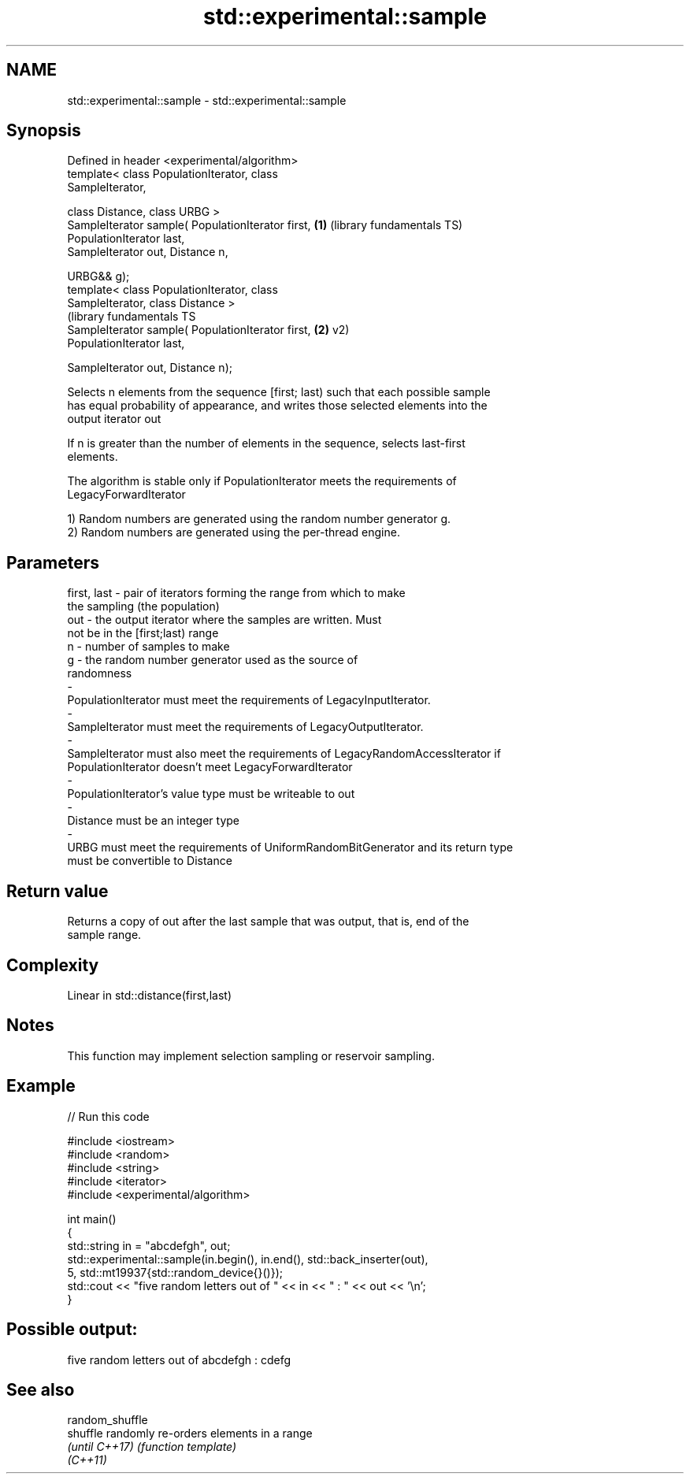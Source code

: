 .TH std::experimental::sample 3 "2022.07.31" "http://cppreference.com" "C++ Standard Libary"
.SH NAME
std::experimental::sample \- std::experimental::sample

.SH Synopsis
   Defined in header <experimental/algorithm>
   template< class PopulationIterator, class
   SampleIterator,

   class Distance, class URBG >
   SampleIterator sample( PopulationIterator first,      \fB(1)\fP (library fundamentals TS)
   PopulationIterator last,
   SampleIterator out, Distance n,

   URBG&& g);
   template< class PopulationIterator, class
   SampleIterator, class Distance >
                                                             (library fundamentals TS
   SampleIterator sample( PopulationIterator first,      \fB(2)\fP v2)
   PopulationIterator last,

   SampleIterator out, Distance n);

   Selects n elements from the sequence [first; last) such that each possible sample
   has equal probability of appearance, and writes those selected elements into the
   output iterator out

   If n is greater than the number of elements in the sequence, selects last-first
   elements.

   The algorithm is stable only if PopulationIterator meets the requirements of
   LegacyForwardIterator

   1) Random numbers are generated using the random number generator g.
   2) Random numbers are generated using the per-thread engine.

.SH Parameters

   first, last        -       pair of iterators forming the range from which to make
                              the sampling (the population)
   out                -       the output iterator where the samples are written. Must
                              not be in the [first;last) range
   n                  -       number of samples to make
   g                  -       the random number generator used as the source of
                              randomness
   -
   PopulationIterator must meet the requirements of LegacyInputIterator.
   -
   SampleIterator must meet the requirements of LegacyOutputIterator.
   -
   SampleIterator must also meet the requirements of LegacyRandomAccessIterator if
   PopulationIterator doesn't meet LegacyForwardIterator
   -
   PopulationIterator's value type must be writeable to out
   -
   Distance must be an integer type
   -
   URBG must meet the requirements of UniformRandomBitGenerator and its return type
   must be convertible to Distance

.SH Return value

   Returns a copy of out after the last sample that was output, that is, end of the
   sample range.

.SH Complexity

   Linear in std::distance(first,last)

.SH Notes

   This function may implement selection sampling or reservoir sampling.

.SH Example


// Run this code

 #include <iostream>
 #include <random>
 #include <string>
 #include <iterator>
 #include <experimental/algorithm>

 int main()
 {
     std::string in = "abcdefgh", out;
     std::experimental::sample(in.begin(), in.end(), std::back_inserter(out),
                               5, std::mt19937{std::random_device{}()});
     std::cout << "five random letters out of " << in << " : " << out << '\\n';
 }

.SH Possible output:

 five random letters out of abcdefgh : cdefg

.SH See also

   random_shuffle
   shuffle        randomly re-orders elements in a range
   \fI(until C++17)\fP  \fI(function template)\fP
   \fI(C++11)\fP
